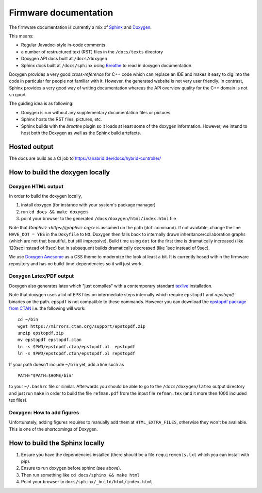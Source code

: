 Firmware documentation
======================

The firmware documentation is currently a mix of
`Sphinx <https://www.sphinx-doc.org/>`_ and `Doxygen <https://www.doxygen.nl/>`_.

This means:

* Regular Javadoc-style in-code comments
* a number of restructured text (RST) files in the ``/docs/texts`` directory
* Doxygen API docs built at ``/docs/doxygen``
* Sphinx docs built at ``/docs/sphinx`` using `Breathe <https://breathe.readthedocs.io/>`_ to
  read in doxygen documentation.
  
Doxygen provides a very good *cross-reference* for C++ code which can replace an IDE and makes it
easy to dig into the code in particular for people not familiar with it. However, the generated
website is not very user friendly. In contrast, Sphinx provides a very good way of writing
documentation whereas the API overview quality for the C++ domain is not so good.

The guiding idea is as following:

* Doxygen is run without any supplementary documentation files or pictures
* Sphinx hosts the RST files, pictures, etc.
* Sphinx builds with the *breathe* plugin so it loads at least some of the doxygen
  information. However, we intend to host both the Doxygen as well as the Sphinx build
  artefacts.

Hosted output
-------------

The docs are build as a CI job to https://anabrid.dev/docs/hybrid-controller/

How to build the doxygen locally
-----------------------------

Doxygen HTML output
...................

In order to build the doxygen locally,

1. install doxygen (for instance with your system's package manager)
2. run ``cd docs && make doxygen``
3. point your browser to the generated ``/docs/doxygen/html/index.html`` file

Note that `Graphviz <https://graphviz.org/>` is assumed on the path (``dot`` command). If
not available, change the line ``HAVE_DOT = YES`` in the ``Doxyfile`` to ``NO``. Doxygen then falls back
to internally drawn inheritance/collaboration graphs (which are not that beautiful, but still impressive).
Build time using ``dot`` for the first time is dramatically increased (like 120sec instead of 9sec)
but in subsequent builds dramatically decreased (like 1sec instead of 9sec).

We use `Doxygen Awesome <https://jothepro.github.io/doxygen-awesome-css/>`_ as a CSS
theme to modernize the look at least a bit. It is currently hosed within the firmware repository and
has no build-time-dependencies so it will just work.


Doxygen Latex/PDF output
........................

Doxygen also generates latex which "just compiles" with a contemporary standard
`texlive <https://tug.org/texlive/>`_ installation.

Note that doxygen uses a lot of EPS files on intermediate steps internally which require
``epstopdf`` and  `repstopdf`` binaries on the path. ``epspdf`` is not compatible to these
commands. However you can download the `epstopdf package from CTAN <https://ctan.org/pkg/epstopdf>`_
i.e. the following will work:

::

    cd ~/bin
    wget https://mirrors.ctan.org/support/epstopdf.zip
    unzip epstopdf.zip
    mv epstopdf epstopdf.ctan
    ln -s $PWD/epstopdf.ctan/epstopdf.pl  epstopdf
    ln -s $PWD/epstopdf.ctan/epstopdf.pl repstopdf


If your path doesn't include ``~/bin`` yet, add a line such as

::

    PATH="$PATH:$HOME/bin"


to your ``~/.bashrc`` file or similar. Afterwards you should be able to go to the ``/docs/doxygen/latex``
output directory and just run ``make`` in order to build the file ``refman.pdf`` from the input
file ``refman.tex`` (and it more then 1000 included tex files).

Doxygen: How to add figures
...........................

Unfortunately, adding figures requires to manually add them at ``HTML_EXTRA_FILES``, otherwise
they won't be available. This is one of the shortcomings of Doxygen. 

How to build the Sphinx locally
-------------------------------

1. Ensure you have the dependencies installed (there should be a file ``requirements.txt``
   which you can install with pip).
2. Ensure to run doxygen before sphinx (see above).
3. Then run something like ``cd docs/sphinx && make html``
4. Point your browser to ``docs/sphinx/_build/html/index.html``

